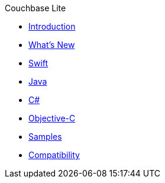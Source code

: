 .Couchbase Lite
* xref:introduction.adoc[Introduction]
* xref:index.adoc[What's New]
* xref:swift.adoc[Swift]
* xref:java.adoc[Java]
* xref:csharp.adoc[C#]
* xref:objc.adoc[Objective-C]
* xref:samples.adoc[Samples]
* xref:compatibility-matrix.adoc[Compatibility]
